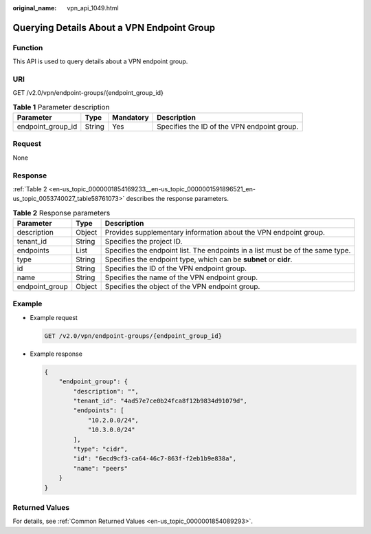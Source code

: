 :original_name: vpn_api_1049.html

.. _vpn_api_1049:

Querying Details About a VPN Endpoint Group
===========================================

Function
--------

This API is used to query details about a VPN endpoint group.

URI
---

GET /v2.0/vpn/endpoint-groups/{endpoint_group_id}

.. table:: **Table 1** Parameter description

   +-------------------+--------+-----------+---------------------------------------------+
   | Parameter         | Type   | Mandatory | Description                                 |
   +===================+========+===========+=============================================+
   | endpoint_group_id | String | Yes       | Specifies the ID of the VPN endpoint group. |
   +-------------------+--------+-----------+---------------------------------------------+

Request
-------

None

Response
--------

:ref:`Table 2 <en-us_topic_0000001854169233__en-us_topic_0000001591896521_en-us_topic_0053740027_table58761073>` describes the response parameters.

.. _en-us_topic_0000001854169233__en-us_topic_0000001591896521_en-us_topic_0053740027_table58761073:

.. table:: **Table 2** Response parameters

   +----------------+--------+--------------------------------------------------------------------------------+
   | Parameter      | Type   | Description                                                                    |
   +================+========+================================================================================+
   | description    | Object | Provides supplementary information about the VPN endpoint group.               |
   +----------------+--------+--------------------------------------------------------------------------------+
   | tenant_id      | String | Specifies the project ID.                                                      |
   +----------------+--------+--------------------------------------------------------------------------------+
   | endpoints      | List   | Specifies the endpoint list. The endpoints in a list must be of the same type. |
   +----------------+--------+--------------------------------------------------------------------------------+
   | type           | String | Specifies the endpoint type, which can be **subnet** or **cidr**.              |
   +----------------+--------+--------------------------------------------------------------------------------+
   | id             | String | Specifies the ID of the VPN endpoint group.                                    |
   +----------------+--------+--------------------------------------------------------------------------------+
   | name           | String | Specifies the name of the VPN endpoint group.                                  |
   +----------------+--------+--------------------------------------------------------------------------------+
   | endpoint_group | Object | Specifies the object of the VPN endpoint group.                                |
   +----------------+--------+--------------------------------------------------------------------------------+

Example
-------

-  Example request

   .. code-block:: text

      GET /v2.0/vpn/endpoint-groups/{endpoint_group_id}

-  Example response

   .. code-block::

      {
          "endpoint_group": {
              "description": "",
              "tenant_id": "4ad57e7ce0b24fca8f12b9834d91079d",
              "endpoints": [
                  "10.2.0.0/24",
                  "10.3.0.0/24"
              ],
              "type": "cidr",
              "id": "6ecd9cf3-ca64-46c7-863f-f2eb1b9e838a",
              "name": "peers"
          }
      }

Returned Values
---------------

For details, see :ref:`Common Returned Values <en-us_topic_0000001854089293>`.
